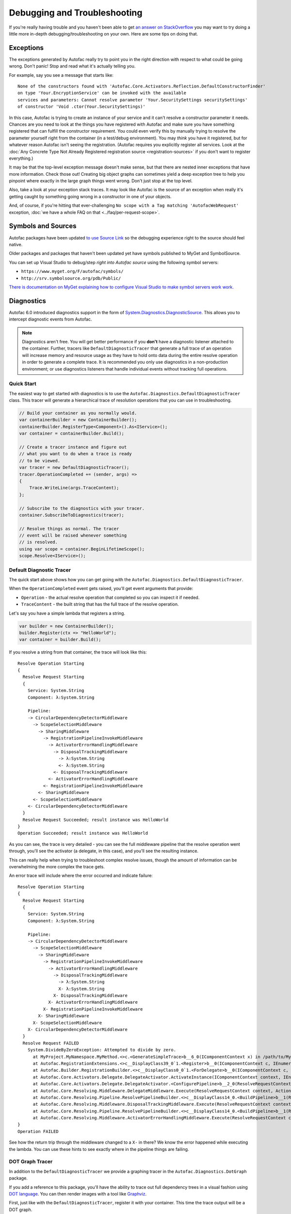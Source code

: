 =============================
Debugging and Troubleshooting
=============================

If you're really having trouble and you haven't been able to get `an answer on StackOverflow <https://stackoverflow.com/questions/tagged/autofac>`_ you may want to try doing a little more in-depth debugging/troubleshooting on your own. Here are some tips on doing that.

Exceptions
----------

The exceptions generated by Autofac really try to point you in the right direction with respect to what could be going wrong. Don't panic! Stop and read what it's actually telling you.

For example, say you see a message that starts like::

    None of the constructors found with 'Autofac.Core.Activators.Reflection.DefaultConstructorFinder'
    on type 'Your.EncryptionService' can be invoked with the available
    services and parameters: Cannot resolve parameter 'Your.SecuritySettings securitySettings'
    of constructor 'Void .ctor(Your.SecuritySettings)'

In this case, Autofac is trying to create an instance of your service and it can't resolve a constructor parameter it needs. Chances are you need to look at the things you have registered with Autofac and make sure you have something registered that can fulfill the constructor requirement. You could even verify this by manually trying to resolve the parameter yourself right from the container (in a test/debug environment). You may *think* you have it registered, but for whatever reason Autofac isn't seeing the registration. (Autofac requires you explicitly register all services. Look at the :doc:`Any Concrete Type Not Already Registered registration source <registration-sources>` if you don't want to register everything.)

It may be that the top-level exception message doesn't make sense, but that there are nested inner exceptions that have more information. Check those out! Creating big object graphs can sometimes yield a deep exception tree to help you pinpoint where exactly in the large graph things went wrong. Don't just stop at the top level.

Also, take a look at your exception stack traces. It may look like Autofac is the source of an exception when really it's getting caught by something going wrong in a constructor in one of your objects.

And, of course, if you're hitting that ever-challenging ``No scope with a Tag matching 'AutofacWebRequest'`` exception, :doc:`we have a whole FAQ on that <../faq/per-request-scope>`.

Symbols and Sources
-------------------

Autofac packages have been updated `to use Source Link <https://github.com/dotnet/sourcelink>`_ so the debugging experience right to the source should feel native.

Older packages and packages that haven't been updated yet have symbols published to MyGet and SymbolSource.

You can set up Visual Studio to debug/step *right into Autofac source* using the following symbol servers:

- ``https://www.myget.org/F/autofac/symbols/``
- ``http://srv.symbolsource.org/pdb/Public/``

`There is documentation on MyGet explaining how to configure Visual Studio to make symbol servers work work. <http://docs.myget.org/docs/reference/symbolsource>`_

Diagnostics
-----------

Autofac 6.0 introduced diagnostics support in the form of `System.Diagnostics.DiagnosticSource <https://docs.microsoft.com/en-us/dotnet/api/system.diagnostics.diagnosticsource?view=netcore-3.1>`_. This allows you to intercept diagnostic events from Autofac.

.. note::

    Diagnostics aren't free. You will get better performance if you **don't** have a diagnostic listener attached to the container. Further, tracers like ``DefaultDiagnosticTracer`` that generate a full trace of an operation will increase memory and resource usage as they have to hold onto data during the entire resolve operation in order to generate a complete trace. It is recommended you only use diagnostics in a non-production environment; or use diagnostics listeners that handle individual events without tracking full operations.

Quick Start
===========

The easiest way to get started with diagnostics is to use the ``Autofac.Diagnostics.DefaultDiagnosticTracer`` class. This tracer will generate a hierarchical trace of resolution operations that you can use in troubleshooting.

.. sourcecode:: csharp

    // Build your container as you normally would.
    var containerBuilder = new ContainerBuilder();
    containerBuilder.RegisterType<Component>().As<IService>();
    var container = containerBuilder.Build();

    // Create a tracer instance and figure out
    // what you want to do when a trace is ready
    // to be viewed.
    var tracer = new DefaultDiagnosticTracer();
    tracer.OperationCompleted += (sender, args) =>
    {
        Trace.WriteLine(args.TraceContent);
    };

    // Subscribe to the diagnostics with your tracer.
    container.SubscribeToDiagnostics(tracer);

    // Resolve things as normal. The tracer
    // event will be raised whenever something
    // is resolved.
    using var scope = container.BeginLifetimeScope();
    scope.Resolve<IService>();

Default Diagnostic Tracer
=========================

The quick start above shows how you can get going with the ``Autofac.Diagnostics.DefaultDiagnosticTracer``.

When the ``OperationCompleted`` event gets raised, you'll get event arguments that provide:

* ``Operation`` - the actual resolve operation that completed so you can inspect it if needed.
* ``TraceContent`` - the built string that has the full trace of the resolve operation.

Let's say you have a simple lambda that registers a string.

.. sourcecode:: csharp

    var builder = new ContainerBuilder();
    builder.Register(ctx => "HelloWorld");
    var container = builder.Build();

If you resolve a string from that container, the trace will look like this::

    Resolve Operation Starting
    {
      Resolve Request Starting
      {
        Service: System.String
        Component: λ:System.String

        Pipeline:
        -> CircularDependencyDetectorMiddleware
          -> ScopeSelectionMiddleware
            -> SharingMiddleware
              -> RegistrationPipelineInvokeMiddleware
                -> ActivatorErrorHandlingMiddleware
                  -> DisposalTrackingMiddleware
                    -> λ:System.String
                    <- λ:System.String
                  <- DisposalTrackingMiddleware
                <- ActivatorErrorHandlingMiddleware
              <- RegistrationPipelineInvokeMiddleware
            <- SharingMiddleware
          <- ScopeSelectionMiddleware
        <- CircularDependencyDetectorMiddleware
      }
      Resolve Request Succeeded; result instance was HelloWorld
    }
    Operation Succeeded; result instance was HelloWorld

As you can see, the trace is very detailed - you can see the full middleware pipeline that the resolve operation went through, you'll see the activator (a delegate, in this case), and you'll see the resulting instance.

This can really help when trying to troubleshoot complex resolve issues, though the amount of information can be overwhelming the more complex the trace gets.

An error trace will include where the error occurred and indicate failure::

    Resolve Operation Starting
    {
      Resolve Request Starting
      {
        Service: System.String
        Component: λ:System.String

        Pipeline:
        -> CircularDependencyDetectorMiddleware
          -> ScopeSelectionMiddleware
            -> SharingMiddleware
              -> RegistrationPipelineInvokeMiddleware
                -> ActivatorErrorHandlingMiddleware
                  -> DisposalTrackingMiddleware
                    -> λ:System.String
                    X- λ:System.String
                  X- DisposalTrackingMiddleware
                X- ActivatorErrorHandlingMiddleware
              X- RegistrationPipelineInvokeMiddleware
            X- SharingMiddleware
          X- ScopeSelectionMiddleware
        X- CircularDependencyDetectorMiddleware
      }
      Resolve Request FAILED
        System.DivideByZeroException: Attempted to divide by zero.
          at MyProject.MyNamespace.MyMethod.<>c.<GenerateSimpleTrace>b__6_0(IComponentContext x) in /path/to/MyCode.cs:line 39
          at Autofac.RegistrationExtensions.<>c__DisplayClass39_0`1.<Register>b__0(IComponentContext c, IEnumerable`1 p)
          at Autofac.Builder.RegistrationBuilder.<>c__DisplayClass0_0`1.<ForDelegate>b__0(IComponentContext c, IEnumerable`1 p)
          at Autofac.Core.Activators.Delegate.DelegateActivator.ActivateInstance(IComponentContext context, IEnumerable`1 parameters)
          at Autofac.Core.Activators.Delegate.DelegateActivator.<ConfigurePipeline>b__2_0(ResolveRequestContext ctxt, Action`1 next)
          at Autofac.Core.Resolving.Middleware.DelegateMiddleware.Execute(ResolveRequestContext context, Action`1 next)
          at Autofac.Core.Resolving.Pipeline.ResolvePipelineBuilder.<>c__DisplayClass14_0.<BuildPipeline>b__1(ResolveRequestContext ctxt)
          at Autofac.Core.Resolving.Middleware.DisposalTrackingMiddleware.Execute(ResolveRequestContext context, Action`1 next)
          at Autofac.Core.Resolving.Pipeline.ResolvePipelineBuilder.<>c__DisplayClass14_0.<BuildPipeline>b__1(ResolveRequestContext ctxt)
          at Autofac.Core.Resolving.Middleware.ActivatorErrorHandlingMiddleware.Execute(ResolveRequestContext context, Action`1 next)
    }
    Operation FAILED

See how the return trip through the middleware changed to a ``X-`` in there? We know the error happened while executing the lambda. You can use these hints to see exactly where in the pipeline things are failing.

DOT Graph Tracer
================

In addition to the ``DefaultDiagnosticTracer`` we provide a graphing tracer in the ``Autofac.Diagnostics.DotGraph`` package.

If you add a reference to this package, you'll have the ability to trace out full dependency trees in a visual fashion using `DOT language <https://graphviz.org/doc/info/lang.html>`_. You can then render images with a tool like `Graphviz <https://graphviz.org/>`_.

First, just like with the ``DefaultDiagnosticTracer``, register it with your container. This time the trace output will be a DOT graph.

.. sourcecode:: csharp

    // Build your container as you normally would.
    var containerBuilder = new ContainerBuilder();
    containerBuilder.RegisterType<Component>().As<IService>();
    var container = containerBuilder.Build();

    // Create a DOT graph tracer instance. The
    // trace content will be DOT graph format.
    var tracer = new DefaultDiagnosticTracer();
    tracer.OperationCompleted += (sender, args) =>
    {
        Trace.WriteLine(args.TraceContent);
    };

    // Subscribe to the diagnostics with your tracer.
    container.SubscribeToDiagnostics(tracer);

    // Resolve things as normal. The tracer
    // event will be raised whenever something
    // is resolved.
    using var scope = container.BeginLifetimeScope();
    scope.Resolve<IService>();

Let's say you have a simple lambda that registers a string.

.. sourcecode:: csharp

    var builder = new ContainerBuilder();
    builder.Register(ctx => "HelloWorld");
    var container = builder.Build();

The output from the DOT graph tracer will look like this (and, yes, it's messy)::

    digraph G {
    label=<string<br/><font point-size="8">Operation #1</font>>;
    labelloc=t
    na58baa0161f74ca8a74d3481aff7d182 [shape=component,label=<
    <table border='0' cellborder='0' cellspacing='0'>
    <tr><td port='nb569aeb076c94321a3c17b56bf16fd2c'>string</td></tr>
    <tr><td><font point-size="10">Component: λ:string</font></td></tr>
    </table>
    >];
    }

However, let's say you save that to a file and then convert it to a PNG with Graphviz::

    dot -Tpng -O mytrace.dot

The graphic output looks like this:

.. figure:: media/DotSimpleTrace.png
    :align: center
    :alt: Simple DOT graph for a string resolve.

    Simple DOT graph for a string resolve.

Now it's looking interesting. We can see the resolve was for a string and we can see the request was fulfilled by a lambda.

But what about something more complex? Here's an example of what a complex resolution graph might look like.

.. figure:: media/DotComplexTrace.png
    :align: center
    :alt: DOT graph for a complex resolve.

    DOT graph for a complex resolve.

Looking at this graph, it tells us a lot of things:

* Both the ``IHandler<string>`` and the ``IService1`` that was resolved need an ``IService2`` and it was fulilled by a single instance. That means it's either a singleton or maybe an instance-per-lifetime-scope.
* Both the ``IService1`` and ``IService2`` need an ``IService3`` and a new one was created for each instance.
* ``IService3`` is decorated - see how it chains down to a node that looks more like a box? That indicates there's a decorator in play. You can see the component (the decorator) and the target (the thing being decorated) listed in that box.
* ``IService3`` takes in an ``ILifetimeScope`` constructor parameter.

That last one - the ``ILifetimeScope`` parameter - means ``IService3`` might do some service location (manually resolve something) inside the code. If you really want to know the full chain, you might have to correlate this graph with others. But how?

Notice at the top there's an ``Operation #1`` counter - this counter increments for every resolve operation passing through the tracer. You can look for traces that have a larger number and do a little manual correlation. Unfortunately, this is the best we can offer because each resolution is entirely independent - service location breaks the chain. You can't assume all resolves associated with a lifetime scope are correlated because, for example, maybe all the resolutions for an entire application come from a single scope.

Errors will also be highlighted so you can see where the error occurs.

.. figure:: media/DotErrorTrace.png
    :align: center
    :alt: DOT graph for an error during a resolve.

    DOT graph for an error during a resolve.

In this case, you can see the trace all the way down to the location where it failed is highlighted red and bold. You can also see the exception type and message.

Custom Tracers
==============

Using ``System.Diagnostics.DiagnosticSource`` in Autofac allows you to create your own custom tracer that can handle various events and generate the data that interests you.

Events in the overall pipeline happen in this order:

* Operation start
    * Resolve request start
        * Middleware start
        * Middlware success / fail
    * Resolve request success / fail
* Operation success / fail

Middleware may start additional resolve requests; and there's more than one middleware item in the pipeline. You can dig deeper on this in the :doc:`Pipelines <pipelines>` page.

If you want to trace an *entire operation* from end to end, similar to the ``DefaultDiagnosticTracer``, you can start with the ``Autofac.Diagnostics.OperationDiagnosticTracerBase<TContent>`` class. This is the class on which the ``DefaultDiagnosticTracer`` is based. It is intentionally wired up to listen to all resolve events, from start to end, and track a full operation at a time. Your best example of this is to look at the source code for ``DefaultDiagnosticTracer``. Given there are a lot of events to handle, there's a lot of data to capture.

You can take a little more control and trace *only certain events* by using ``Autofac.Diagnostics.DiagnosticTracerBase``. This is a ``DiagnosticListener`` that adds some strongly-typed parsing to the events to help you write a little less code. Here's a tracer that logs to console when a resolve operation starts:

Here's an example tracer that traces full operations and just keeps a simple stack of data similar to the ``DefaultDiagnosticTracer`` but far less fancy.

.. sourcecode:: csharp

    public class ConsoleOperationTracer : DiagnosticTracerBase
    {
        public ConsoleOperationTracer()
            : base()
        {
            EnableBase("Autofac.Operation.Start");
        }

        protected override void OnOperationStart(OperationStartDiagnosticData data)
        {
            Console.WriteLine("Operation starting.");
        }
    }

Now you can use your custom tracer. It won't raise any event, but it'll log what you want.

.. sourcecode:: csharp

    // Build your container as you normally would.
    var containerBuilder = new ContainerBuilder();
    containerBuilder.RegisterType<Component>().As<IService>();
    var container = containerBuilder.Build();

    // Subscribe to the diagnostics with your tracer.
    container.SubscribeToDiagnostics<ConsoleOperationTracer>();

If you want *even more control* you can use the standard ``IObserver<KeyValuePair<string, object>>`` support that ``System.Diagnostics.DiagnosticListener`` uses by default. Here's that same console logging listener in that format:

.. sourcecode:: csharp

    public class ConsoleOperationTracer : IObserver<KeyValuePair<string, object>>
    {
        public void OnCompleted()
        {
        }

        public void OnError(Exception error)
        {
        }

        public void OnNext(KeyValuePair<string, object> value)
        {
            // The tracer will only be called on operation start
            // because that's how we're going to register it.
            //
            // value.Value is an OperationStartDiagnosticData when
            // the operation start event is raised, but this logger
            // doesn't use that.
            Console.WriteLine("Operation starting.");
        }
    }

As you can see, you can write some very tight, performant code if you get down to the metal.

When you get this low, you can control the subscriptions for your events separately from the tracer. You have to register your tracer directly with the container ``DiagnosticSource``.

.. sourcecode:: csharp

    // Subscribe to the diagnostics with your tracer.
    // Note the lambda that tells how to determine if
    // the tracer shold get an event.
    var tracer = new ConsoleOperationTracer();
    container.DiagnosticSource.Subscribe(tracer, e => e == "Autofac.Operation.Start");

Support
-------

We have a :doc:`whole page outlining how to get support <../support>`.
